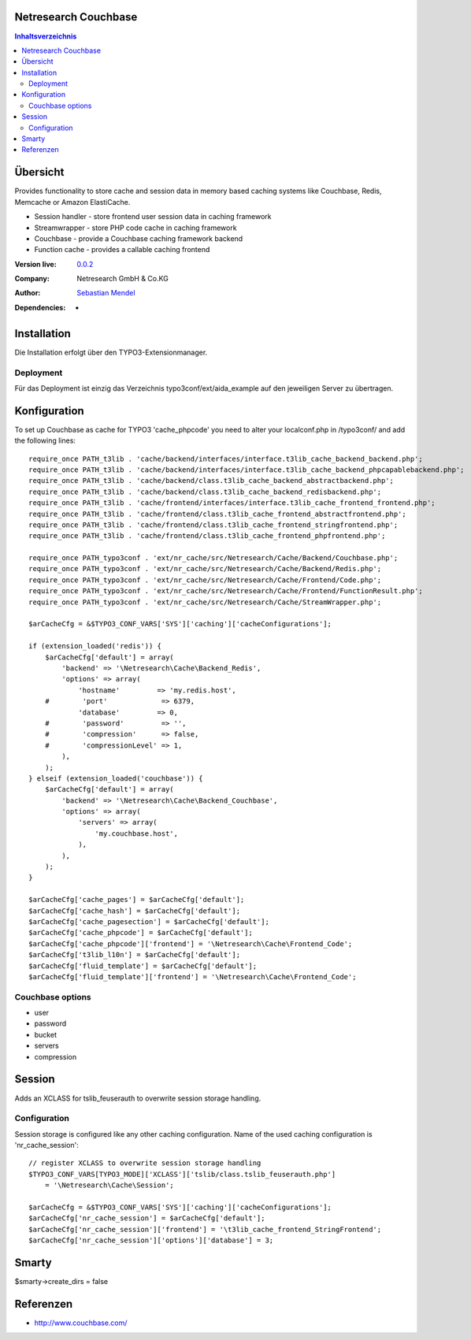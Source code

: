 .. meta::
   :deploy-target: confluence
   :confluence-host: http://docs.aida.de
   :confluence-space: IT
   :confluence-page: nr_cf_couchbase
   :filter: aida


Netresearch Couchbase
=====================

.. contents:: Inhaltsverzeichnis


Übersicht
=========

Provides functionality to store cache and session data in memory based caching
systems like Couchbase, Redis, Memcache or Amazon ElastiCache.

- Session handler - store frontend user session data in caching framework
- Streamwrapper - store PHP code cache in caching framework
- Couchbase - provide a Couchbase caching framework backend
- Function cache - provides a callable caching frontend

.. BEGIN ext_emconf.php

:Version live: `0.0.2 <http://urgit11.aida.de/typo3/aida_example/tree/v0.0.2>`_
:Company: Netresearch GmbH & Co.KG
:Author: | `Sebastian Mendel <~mendel.sebastian>`_
:Dependencies: -

.. END ext_emconf.php

Installation
============

Die Installation erfolgt über den TYPO3-Extensionmanager.


Deployment
----------

Für das Deployment ist einzig das Verzeichnis typo3conf/ext/aida_example auf den
jeweiligen Server zu übertragen.


Konfiguration
=============

To set up Couchbase as cache for TYPO3 'cache_phpcode' you need to alter your
localconf.php in /typo3conf/ and add the following lines::

    require_once PATH_t3lib . 'cache/backend/interfaces/interface.t3lib_cache_backend_backend.php';
    require_once PATH_t3lib . 'cache/backend/interfaces/interface.t3lib_cache_backend_phpcapablebackend.php';
    require_once PATH_t3lib . 'cache/backend/class.t3lib_cache_backend_abstractbackend.php';
    require_once PATH_t3lib . 'cache/backend/class.t3lib_cache_backend_redisbackend.php';
    require_once PATH_t3lib . 'cache/frontend/interfaces/interface.t3lib_cache_frontend_frontend.php';
    require_once PATH_t3lib . 'cache/frontend/class.t3lib_cache_frontend_abstractfrontend.php';
    require_once PATH_t3lib . 'cache/frontend/class.t3lib_cache_frontend_stringfrontend.php';
    require_once PATH_t3lib . 'cache/frontend/class.t3lib_cache_frontend_phpfrontend.php';

    require_once PATH_typo3conf . 'ext/nr_cache/src/Netresearch/Cache/Backend/Couchbase.php';
    require_once PATH_typo3conf . 'ext/nr_cache/src/Netresearch/Cache/Backend/Redis.php';
    require_once PATH_typo3conf . 'ext/nr_cache/src/Netresearch/Cache/Frontend/Code.php';
    require_once PATH_typo3conf . 'ext/nr_cache/src/Netresearch/Cache/Frontend/FunctionResult.php';
    require_once PATH_typo3conf . 'ext/nr_cache/src/Netresearch/Cache/StreamWrapper.php';

    $arCacheCfg = &$TYPO3_CONF_VARS['SYS']['caching']['cacheConfigurations'];

    if (extension_loaded('redis')) {
        $arCacheCfg['default'] = array(
            'backend' => '\Netresearch\Cache\Backend_Redis',
            'options' => array(
                'hostname'         => 'my.redis.host',
        #        'port'             => 6379,
                'database'         => 0,
        #        'password'         => '',
        #        'compression'      => false,
        #        'compressionLevel' => 1,
            ),
        );
    } elseif (extension_loaded('couchbase')) {
        $arCacheCfg['default'] = array(
            'backend' => '\Netresearch\Cache\Backend_Couchbase',
            'options' => array(
                'servers' => array(
                    'my.couchbase.host',
                ),
            ),
        );
    }

    $arCacheCfg['cache_pages'] = $arCacheCfg['default'];
    $arCacheCfg['cache_hash'] = $arCacheCfg['default'];
    $arCacheCfg['cache_pagesection'] = $arCacheCfg['default'];
    $arCacheCfg['cache_phpcode'] = $arCacheCfg['default'];
    $arCacheCfg['cache_phpcode']['frontend'] = '\Netresearch\Cache\Frontend_Code';
    $arCacheCfg['t3lib_l10n'] = $arCacheCfg['default'];
    $arCacheCfg['fluid_template'] = $arCacheCfg['default'];
    $arCacheCfg['fluid_template']['frontend'] = '\Netresearch\Cache\Frontend_Code';

Couchbase options
-----------------

- user
- password
- bucket
- servers
- compression

Session
=======

Adds an XCLASS for tslib_feuserauth to overwrite session storage handling.

Configuration
-------------

Session storage is configured like any other caching configuration.
Name of the used caching configuration is 'nr_cache_session'::

 // register XCLASS to overwrite session storage handling
 $TYPO3_CONF_VARS[TYPO3_MODE]['XCLASS']['tslib/class.tslib_feuserauth.php']
     = '\Netresearch\Cache\Session';

 $arCacheCfg = &$TYPO3_CONF_VARS['SYS']['caching']['cacheConfigurations'];
 $arCacheCfg['nr_cache_session'] = $arCacheCfg['default'];
 $arCacheCfg['nr_cache_session']['frontend'] = '\t3lib_cache_frontend_StringFrontend';
 $arCacheCfg['nr_cache_session']['options']['database'] = 3;

Smarty
======

$smarty->create_dirs = false

Referenzen
==========

- http://www.couchbase.com/
